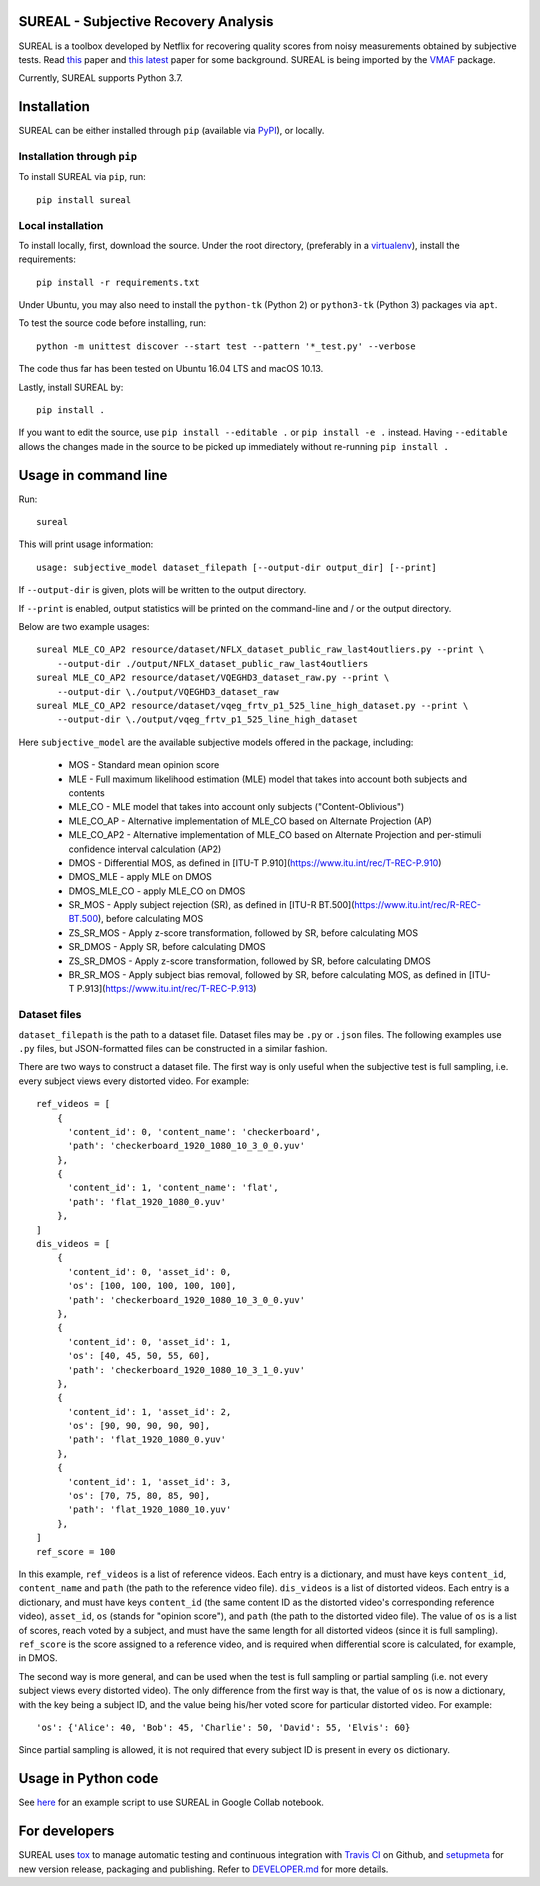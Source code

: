 SUREAL - Subjective Recovery Analysis
=====================================

.. image:: https://img.shields.io/pypi/v/sureal.svg
    :target: https://pypi.org/project/sureal/
    :alt: Version on pypi

.. image:: https://travis-ci.com/Netflix/sureal.svg?branch=master
    :target: https://travis-ci.com/Netflix/sureal
    :alt: Build Status

SUREAL is a toolbox developed by Netflix for recovering quality scores from noisy measurements obtained by subjective tests.
Read `this <resource/doc/dcc17v3.pdf>`_ paper and `this latest <resource/doc/hvei2020.pdf>`_ paper for some background. SUREAL is being imported by the VMAF_ package.

Currently, SUREAL supports Python 3.7.

.. _VMAF: https://github.com/Netflix/vmaf


Installation
============
SUREAL can be either installed through ``pip`` (available via PyPI_), or locally.

Installation through ``pip``
----------------------------

To install SUREAL via ``pip``, run::

    pip install sureal

Local installation
------------------

To install locally, first, download the source. Under the root directory, (preferably in a virtualenv_), install the requirements::

    pip install -r requirements.txt

Under Ubuntu, you may also need to install the ``python-tk`` (Python 2) or ``python3-tk`` (Python 3) packages via ``apt``.

To test the source code before installing, run::

    python -m unittest discover --start test --pattern '*_test.py' --verbose

The code thus far has been tested on Ubuntu 16.04 LTS and macOS 10.13.

Lastly, install SUREAL by::

    pip install .

If you want to edit the source, use ``pip install --editable .`` or ``pip install -e .`` instead. Having ``--editable`` allows the changes made in the source to be picked up immediately without re-running ``pip install .``

.. _PyPI: https://pypi.org/project/sureal/
.. _virtualenv: https://packaging.python.org/guides/installing-using-pip-and-virtual-environments/


Usage in command line
=====================

Run::

    sureal

This will print usage information::

    usage: subjective_model dataset_filepath [--output-dir output_dir] [--print]

If ``--output-dir`` is given, plots will be written to the output directory.

If ``--print`` is enabled, output statistics will be printed on the command-line and / or the output directory.

Below are two example usages::

    sureal MLE_CO_AP2 resource/dataset/NFLX_dataset_public_raw_last4outliers.py --print \
        --output-dir ./output/NFLX_dataset_public_raw_last4outliers
    sureal MLE_CO_AP2 resource/dataset/VQEGHD3_dataset_raw.py --print \
        --output-dir \./output/VQEGHD3_dataset_raw
    sureal MLE_CO_AP2 resource/dataset/vqeg_frtv_p1_525_line_high_dataset.py --print \
        --output-dir \./output/vqeg_frtv_p1_525_line_high_dataset

Here ``subjective_model`` are the available subjective models offered in the package, including:

  - MOS - Standard mean opinion score

  - MLE - Full maximum likelihood estimation (MLE) model that takes into account both subjects and contents

  - MLE_CO - MLE model that takes into account only subjects ("Content-Oblivious")

  - MLE_CO_AP - Alternative implementation of MLE_CO based on Alternate Projection (AP)

  - MLE_CO_AP2 - Alternative implementation of MLE_CO based on Alternate Projection and per-stimuli confidence interval calculation (AP2)

  - DMOS - Differential MOS, as defined in [ITU-T P.910](https://www.itu.int/rec/T-REC-P.910)

  - DMOS_MLE - apply MLE on DMOS

  - DMOS_MLE_CO - apply MLE_CO on DMOS

  - SR_MOS - Apply subject rejection (SR), as defined in [ITU-R BT.500](https://www.itu.int/rec/R-REC-BT.500), before calculating MOS

  - ZS_SR_MOS - Apply z-score transformation, followed by SR, before calculating MOS

  - SR_DMOS - Apply SR, before calculating DMOS

  - ZS_SR_DMOS - Apply z-score transformation, followed by SR, before calculating DMOS

  - BR_SR_MOS - Apply subject bias removal, followed by SR, before calculating MOS, as defined in [ITU-T P.913](https://www.itu.int/rec/T-REC-P.913)


Dataset files
-------------

``dataset_filepath`` is the path to a dataset file.
Dataset files may be ``.py`` or ``.json`` files.
The following examples use ``.py`` files, but JSON-formatted files can be constructed in a similar fashion.

There are two ways to construct a dataset file.
The first way is only useful when the subjective test is full sampling,
i.e. every subject views every distorted video. For example::

    ref_videos = [
        {
          'content_id': 0, 'content_name': 'checkerboard',
          'path': 'checkerboard_1920_1080_10_3_0_0.yuv'
        },
        {
          'content_id': 1, 'content_name': 'flat',
          'path': 'flat_1920_1080_0.yuv'
        },
    ]
    dis_videos = [
        {
          'content_id': 0, 'asset_id': 0,
          'os': [100, 100, 100, 100, 100],
          'path': 'checkerboard_1920_1080_10_3_0_0.yuv'
        },
        {
          'content_id': 0, 'asset_id': 1,
          'os': [40, 45, 50, 55, 60],
          'path': 'checkerboard_1920_1080_10_3_1_0.yuv'
        },
        {
          'content_id': 1, 'asset_id': 2,
          'os': [90, 90, 90, 90, 90],
          'path': 'flat_1920_1080_0.yuv'
        },
        {
          'content_id': 1, 'asset_id': 3,
          'os': [70, 75, 80, 85, 90],
          'path': 'flat_1920_1080_10.yuv'
        },
    ]
    ref_score = 100


In this example, ``ref_videos`` is a list of reference videos.
Each entry is a dictionary, and must have keys ``content_id``, ``content_name`` and ``path`` (the path to the reference video file).
``dis_videos`` is a list of distorted videos.
Each entry is a dictionary, and must have keys ``content_id`` (the same content ID as the distorted video's corresponding reference video),
``asset_id``, ``os`` (stands for "opinion score"), and ``path`` (the path to the distorted video file).
The value of ``os`` is a list of scores, reach voted by a subject, and must have the same length for all distorted videos
(since it is full sampling).
``ref_score`` is the score assigned to a reference video, and is required when differential score is calculated,
for example, in DMOS.

The second way is more general, and can be used when the test is full sampling or partial sampling
(i.e. not every subject views every distorted video).
The only difference from the first way is that, the value of ``os`` is now a dictionary, with the key being a subject ID,
and the value being his/her voted score for particular distorted video. For example::

    'os': {'Alice': 40, 'Bob': 45, 'Charlie': 50, 'David': 55, 'Elvis': 60}


Since partial sampling is allowed, it is not required that every subject ID is present in every ``os`` dictionary.


Usage in Python code
====================

See `here <https://colab.research.google.com/drive/1hG6ARc8-rihyJPxIXZysi-sAe0e7xxB8#scrollTo=onasQ091O3sn>`_ for an example script to use SUREAL in Google Collab notebook.


For developers
==============

SUREAL uses tox_ to manage automatic testing and continuous integration with `Travis CI`_ on Github, and setupmeta_ for new version release, packaging and publishing. Refer to `DEVELOPER.md <DEVELOPER.md>`_ for more details.

.. _tox: https://tox.readthedocs.io/en/latest/
.. _Travis CI: https://travis-ci.org/Netflix/sureal
.. _setupmeta: https://github.com/zsimic/setupmeta
